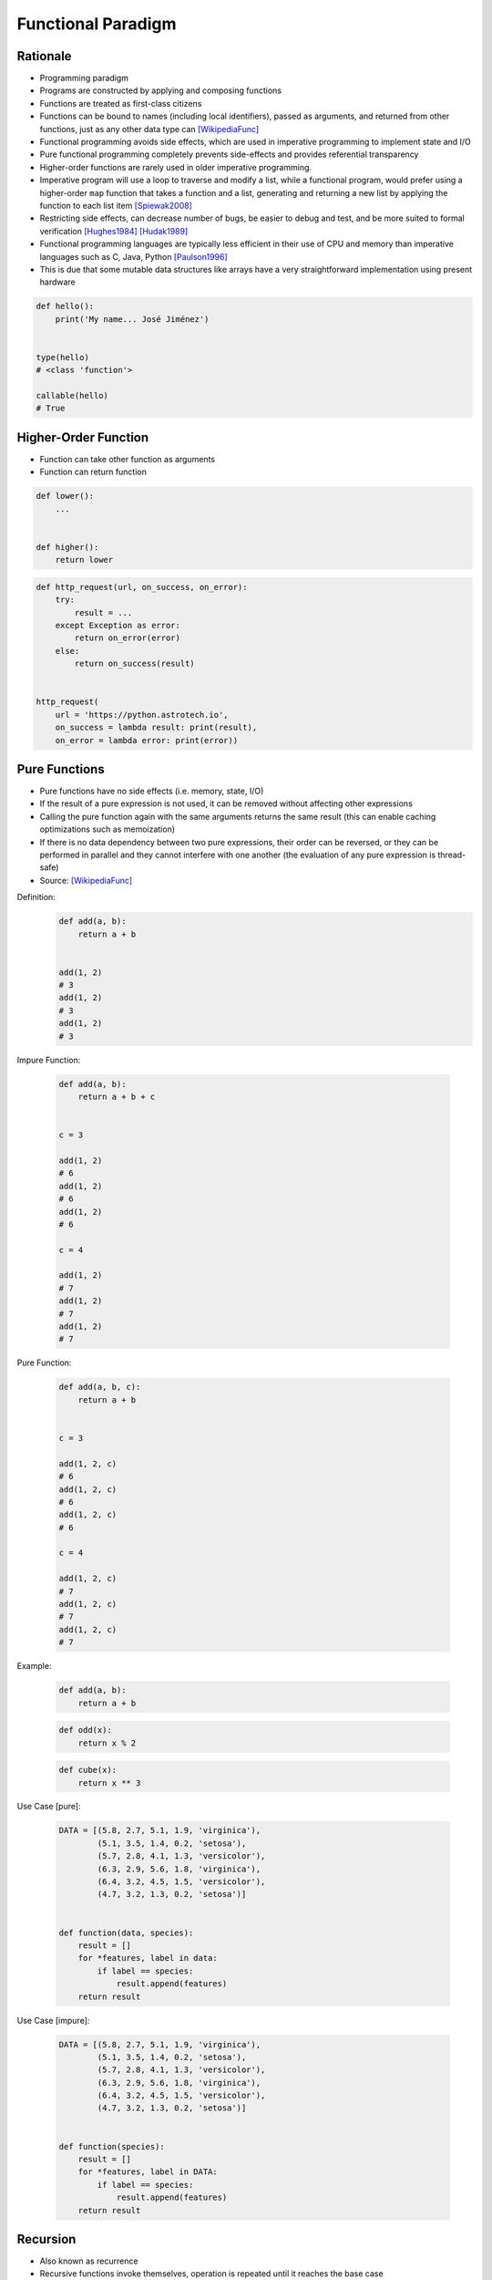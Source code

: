 *******************
Functional Paradigm
*******************


Rationale
=========
* Programming paradigm
* Programs are constructed by applying and composing functions
* Functions are treated as first-class citizens
* Functions can be bound to names (including local identifiers), passed as arguments, and returned from other functions, just as any other data type can [WikipediaFunc]_
* Functional programming avoids side effects, which are used in imperative programming to implement state and I/O
* Pure functional programming completely prevents side-effects and provides referential transparency
* Higher-order functions are rarely used in older imperative programming.
* Imperative program will use a loop to traverse and modify a list, while a functional program, would prefer using a higher-order ``map`` function that takes a function and a list, generating and returning a new list by applying the function to each list item [Spiewak2008]_
* Restricting side effects, can decrease number of bugs, be easier to debug and test, and be more suited to formal verification [Hughes1984]_ [Hudak1989]_
* Functional programming languages are typically less efficient in their use of CPU and memory than imperative languages such as C, Java, Python [Paulson1996]_
* This is due that some mutable data structures like arrays have a very straightforward implementation using present hardware

.. code-block:: python

    def hello():
        print('My name... José Jiménez')


    type(hello)
    # <class 'function'>

    callable(hello)
    # True


Higher-Order Function
=====================
* Function can take other function as arguments
* Function can return function

.. code-block:: python

    def lower():
        ...


    def higher():
        return lower

.. code-block:: python

    def http_request(url, on_success, on_error):
        try:
            result = ...
        except Exception as error:
            return on_error(error)
        else:
            return on_success(result)


    http_request(
        url = 'https://python.astrotech.io',
        on_success = lambda result: print(result),
        on_error = lambda error: print(error))


Pure Functions
==============
* Pure functions have no side effects (i.e. memory, state, I/O)
* If the result of a pure expression is not used, it can be removed without affecting other expressions
* Calling the pure function again with the same arguments returns the same result (this can enable caching optimizations such as memoization)
* If there is no data dependency between two pure expressions, their order can be reversed, or they can be performed in parallel and they cannot interfere with one another (the evaluation of any pure expression is thread-safe)
* Source: [WikipediaFunc]_

Definition:
    .. code-block:: python

        def add(a, b):
            return a + b


        add(1, 2)
        # 3
        add(1, 2)
        # 3
        add(1, 2)
        # 3

Impure Function:

    .. code-block:: python

        def add(a, b):
            return a + b + c


        c = 3

        add(1, 2)
        # 6
        add(1, 2)
        # 6
        add(1, 2)
        # 6

        c = 4

        add(1, 2)
        # 7
        add(1, 2)
        # 7
        add(1, 2)
        # 7

Pure Function:

    .. code-block:: python

        def add(a, b, c):
            return a + b


        c = 3

        add(1, 2, c)
        # 6
        add(1, 2, c)
        # 6
        add(1, 2, c)
        # 6

        c = 4

        add(1, 2, c)
        # 7
        add(1, 2, c)
        # 7
        add(1, 2, c)
        # 7

Example:

    .. code-block:: python

        def add(a, b):
            return a + b

    .. code-block:: python

        def odd(x):
            return x % 2

    .. code-block:: python

        def cube(x):
            return x ** 3

Use Case [pure]:

    .. code-block:: python

        DATA = [(5.8, 2.7, 5.1, 1.9, 'virginica'),
                (5.1, 3.5, 1.4, 0.2, 'setosa'),
                (5.7, 2.8, 4.1, 1.3, 'versicolor'),
                (6.3, 2.9, 5.6, 1.8, 'virginica'),
                (6.4, 3.2, 4.5, 1.5, 'versicolor'),
                (4.7, 3.2, 1.3, 0.2, 'setosa')]


        def function(data, species):
            result = []
            for *features, label in data:
                if label == species:
                    result.append(features)
            return result

Use Case [impure]:

    .. code-block:: python

        DATA = [(5.8, 2.7, 5.1, 1.9, 'virginica'),
                (5.1, 3.5, 1.4, 0.2, 'setosa'),
                (5.7, 2.8, 4.1, 1.3, 'versicolor'),
                (6.3, 2.9, 5.6, 1.8, 'virginica'),
                (6.4, 3.2, 4.5, 1.5, 'versicolor'),
                (4.7, 3.2, 1.3, 0.2, 'setosa')]


        def function(species):
            result = []
            for *features, label in DATA:
                if label == species:
                    result.append(features)
            return result


Recursion
=========
* Also known as recurrence
* Recursive functions invoke themselves, operation is repeated until it reaches the base case
* Iteration (looping) in functional languages is usually accomplished via recursion
* In general, recursion requires maintaining a stack, which consumes space in a linear amount to the depth of recursion. This could make recursion prohibitively expensive to use instead of imperative loops. However, a special form of recursion known as tail recursion can be recognized and optimized by a compiler into the same code used to implement iteration in imperative languages. Tail recursion optimization can be implemented by transforming the program into continuation passing style during compiling, among other approaches. [WikipediaFunc]_
* CPython doesn't optimize tail recursion
* Tail recursion is not efficient technique in Python
* Rewriting the algorithm iteratively, is generally a better idea
* Unconstrained recursion causes stack overflows!

.. code-block:: python
    :caption: Recap information about factorial (``n!``)

    """
    5! = 5 * 4!
    4! = 4 * 3!
    3! = 3 * 2!
    2! = 2 * 1!
    1! = 1 * 0!
    0! = 1
    """

    factorial(5)                                    # = 120
        return 5 * factorial(4)                     # 5 * 24 = 120
            return 4 * factorial(3)                 # 4 * 6 = 24
                return 3 * factorial(2)             # 3 * 2 = 6
                    return 2 * factorial(1)         # 2 * 1 = 2
                        return 1 * factorial(0)     # 1 * 1 = 1
                            return 1                # 1

.. code-block:: python
    :caption: Cache with global scope

    def factorial(n):
        if n == 0:
            return 1
        else:
            return n * factorial(n-1)


Data Structures
===============
* Purely functional data structures have persistence (keeps previous versions of the data structure unmodified)
* The array with constant access and update times is a basic component of most imperative languages, and many imperative data-structures, such as the hash table and binary heap, are based on arrays
* Arrays can be replaced by maps or random access lists, which admit purely functional implementation, but have logarithmic access and update times
* Source: [WikipediaFunc]_


Referential Transparency
========================
* Functional programs do not have assignment statements
* Value of a variable in a functional program never changes once defined
* This eliminates any chances of side effects
* Any variable can be replaced with its actual value at any point of execution [Hughes1984]_


First-class Function
====================
* Function can be returned
* Function can be user as a parameter
* Function can be assigned to variable
* Function can be stored in data structures such as hash tables, lists, ...

.. code-block:: python
    :caption: Function can be returned

    def lower():
        return 'My name... José Jiménez'


    def higher():
        return lower


    result = higher()     # <function __main__.lower()>
    result()              # 'My name... José Jiménez'

.. code-block:: python

    def lower():
        return 'My name... José Jiménez'

    def higher():
        return lower


    a = higher
    b = higher()

    a
    # <function higher at 0x10a999040>

    a()
    # <function lower at 0x10a802a60>

    a()()
    # 'My name... José Jiménez'

    b
    # <function lower at 0x10a802a60>

    b()
    # 'My name... José Jiménez'

.. code-block:: python
    :caption: Function can be user as a parameter

    def http_request(url, on_success, on_error):
        try:
            result = ...
        except Exception as error:
            return on_error(error)
        else:
            return on_success(result)


    http_request(
        url = 'https://python.astrotech.io',
        on_success = lambda result: print(result),
        on_error = lambda error: print(error))

.. code-block:: python
    :caption: Function can be assigned to variable

    from datetime import datetime
    from time import sleep


    now = datetime.now

    print(now())          # 1969-07-21 02:56:15
    sleep(10)
    print(now())          # 1969-07-21 02:56:25

.. code-block:: python
    :caption: Function can be stored in data structures such as hash tables, lists, ...

    def square(x):
        return x ** 2


    def cube(x):
        return x ** 3


    myfunctions = {
        'cube': cube,
        'square': square,
    }


References
==========

.. [WikipediaFunc] Functional programming. URL: https://en.wikipedia.org/wiki/Functional_programming Retrieved: 2020-10-09

.. [Hudak1989] Hudak, Paul. "Conception, evolution, and application of functional programming languages". ACM Computing Surveys. 21 (3): 359–411. doi:10.1145/72551.72554. S2CID 207637854. 1989.

.. [Hughes1984] Hughes, John. "Why Functional Programming Matters". Chalmers University of Technology. 1984.

.. [Spiewak2008] Spiewak, Daniel. "Implementing Persistent Vectors in Scala". Code Commit. 2008.

.. [Paulson1996] Paulson, Larry C. "ML for the Working Programmer". Cambridge University Press. ISBN: 978-0-521-56543-1. Retrieved: 2013-02-10. 1996.
